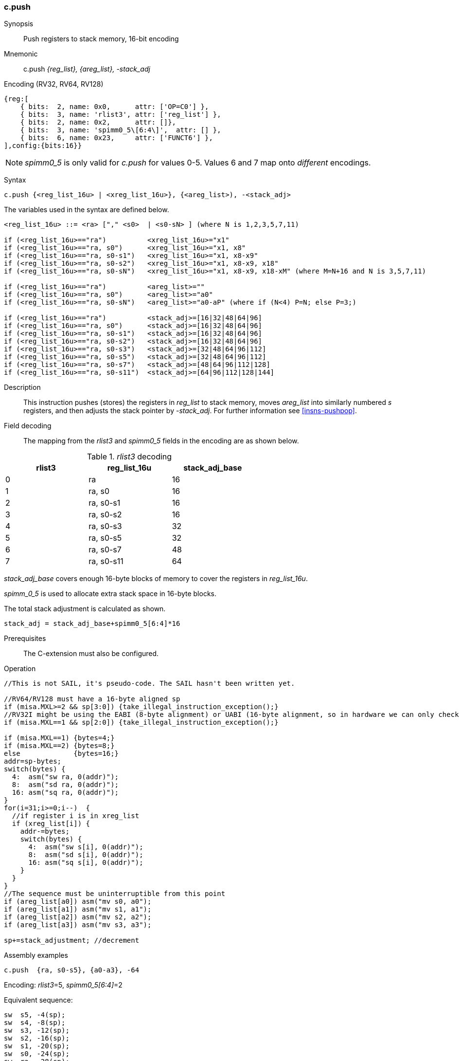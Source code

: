 <<<
[#insns-c_push_areg_list,reftext="c.push: push registers to stack memory, 16-bit encoding"]
=== c.push

Synopsis::
Push registers to stack memory, 16-bit encoding

Mnemonic::
c.push _{reg_list}, {areg_list}, -stack_adj_

Encoding (RV32, RV64, RV128)::
[wavedrom, , svg]
....
{reg:[
    { bits:  2, name: 0x0,      attr: ['OP=C0'] },
    { bits:  3, name: 'rlist3', attr: ['reg_list'] },
    { bits:  2, name: 0x2,      attr: []},
    { bits:  3, name: 'spimm0_5\[6:4\]',  attr: [] },
    { bits:  6, name: 0x23,     attr: ['FUNCT6'] },
],config:{bits:16}}
....

[NOTE]

  _spimm0_5_ is only valid for _c.push_ for values 0-5. Values 6 and 7 map onto _different_ encodings.

Syntax::

[source,sail]
--
c.push {<reg_list_16u> | <xreg_list_16u>}, {<areg_list>), -<stack_adj>
--

The variables used in the syntax are defined below.

[source,sail]
--
<reg_list_16u> ::= <ra> ["," <s0>  | <s0-sN> ] (where N is 1,2,3,5,7,11)

if (<reg_list_16u>=="ra")          <xreg_list_16u>="x1"
if (<reg_list_16u>=="ra, s0")      <xreg_list_16u>="x1, x8"
if (<reg_list_16u>=="ra, s0-s1")   <xreg_list_16u>="x1, x8-x9"
if (<reg_list_16u>=="ra, s0-s2")   <xreg_list_16u>="x1, x8-x9, x18"
if (<reg_list_16u>=="ra, s0-sN")   <xreg_list_16u>="x1, x8-x9, x18-xM" (where M=N+16 and N is 3,5,7,11)
 
if (<reg_list_16u>=="ra")          <areg_list>=""
if (<reg_list_16u>=="ra, s0")      <areg_list>="a0"
if (<reg_list_16u>=="ra, s0-sN")   <areg_list>="a0-aP" (where if (N<4) P=N; else P=3;)

if (<reg_list_16u>=="ra")          <stack_adj>=[16|32|48|64|96]
if (<reg_list_16u>=="ra, s0")      <stack_adj>=[16|32|48|64|96]
if (<reg_list_16u>=="ra, s0-s1")   <stack_adj>=[16|32|48|64|96]
if (<reg_list_16u>=="ra, s0-s2")   <stack_adj>=[16|32|48|64|96]
if (<reg_list_16u>=="ra, s0-s3")   <stack_adj>=[32|48|64|96|112]
if (<reg_list_16u>=="ra, s0-s5")   <stack_adj>=[32|48|64|96|112]
if (<reg_list_16u>=="ra, s0-s7")   <stack_adj>=[48|64|96|112|128]
if (<reg_list_16u>=="ra, s0-s11")  <stack_adj>=[64|96|112|128|144]
--

Description::
This instruction pushes (stores) the registers in _reg_list_ to stack memory, moves _areg_list_ into similarly numbered _s_ registers, and then adjusts the stack pointer by _-stack_adj_. 
For further information see <<insns-pushpop>>.

Field decoding::

The mapping from the _rlist3_ and _spimm0_5_ fields in the encoding are as shown below.

[#c_push_areg_list_rlist3_decode]
._rlist3_ decoding 
[options="header",width=60%]
|============================
|rlist3  |reg_list_16u |stack_adj_base
|0       |ra           |16
|1       |ra, s0       |16
|2       |ra, s0-s1    |16
|3       |ra, s0-s2    |16
|4       |ra, s0-s3    |32
|5       |ra, s0-s5    |32
|6       |ra, s0-s7    |48
|7       |ra, s0-s11   |64
|============================

_stack_adj_base_ covers enough 16-byte blocks of memory to cover the registers in _reg_list_16u_. 

_spimm_0_5_ is used to allocate extra stack space in 16-byte blocks. 

The total stack adjustment is calculated as shown.

[source,sail]
--
stack_adj = stack_adj_base+spimm0_5[6:4]*16
--

Prerequisites::
The C-extension must also be configured.

<<<

Operation::
[source,sail]
--
//This is not SAIL, it's pseudo-code. The SAIL hasn't been written yet.

//RV64/RV128 must have a 16-byte aligned sp
if (misa.MXL>=2 && sp[3:0]) {take_illegal_instruction_exception();}
//RV32I might be using the EABI (8-byte alignment) or UABI (16-byte alignment, so in hardware we can only check for 8)
if (misa.MXL==1 && sp[2:0]) {take_illegal_instruction_exception();}

if (misa.MXL==1) {bytes=4;}
if (misa.MXL==2) {bytes=8;}
else             {bytes=16;}
addr=sp-bytes;
switch(bytes) {
  4:  asm("sw ra, 0(addr)");
  8:  asm("sd ra, 0(addr)");
  16: asm("sq ra, 0(addr)");
}
for(i=31;i>=0;i--)  {
  //if register i is in xreg_list
  if (xreg_list[i]) {
    addr-=bytes;
    switch(bytes) {
      4:  asm("sw s[i], 0(addr)");
      8:  asm("sd s[i], 0(addr)");
      16: asm("sq s[i], 0(addr)");
    }
  }
}
//The sequence must be uninterruptible from this point
if (areg_list[a0]) asm("mv s0, a0");
if (areg_list[a1]) asm("mv s1, a1");
if (areg_list[a2]) asm("mv s2, a2");
if (areg_list[a3]) asm("mv s3, a3");
  
sp+=stack_adjustment; //decrement
--

<<<

Assembly examples::

[source,sail]
----
c.push  {ra, s0-s5}, {a0-a3}, -64
----

Encoding: _rlist3_=5, _spimm0_5[6:4]_=2

Equivalent sequence:

[source,sail]
----
sw  s5, -4(sp);
sw  s4, -8(sp); 
sw  s3, -12(sp);
sw  s2, -16(sp); 
sw  s1, -20(sp);
sw  s0, -24(sp); 
sw  ra, -28(sp);
mv  s0, a0
mv  s1, a1
mv  s2, a2
mv  s3, a3
addi sp, sp, -64;
----

[source,sail]
----
c.push {ra, s0-s1}, {a0-a1}, -32
----

Encoding: _rlist3_=2, _spimm0_5[6:4]_=1

Equivalent sequence:

[source,sail]
----
sw  s1, -4(sp);
sw  s0, -8(sp); 
sw  ra, -12(sp);
mv  s0, a0
mv  s1, a1
addi sp, sp, -32;
----

Included in::
[%header,cols="4,2,2"]
|===
|Extension
|Minimum version
|Lifecycle state

|Zces (<<Zces>>)
|0.52
|Plan
|===
